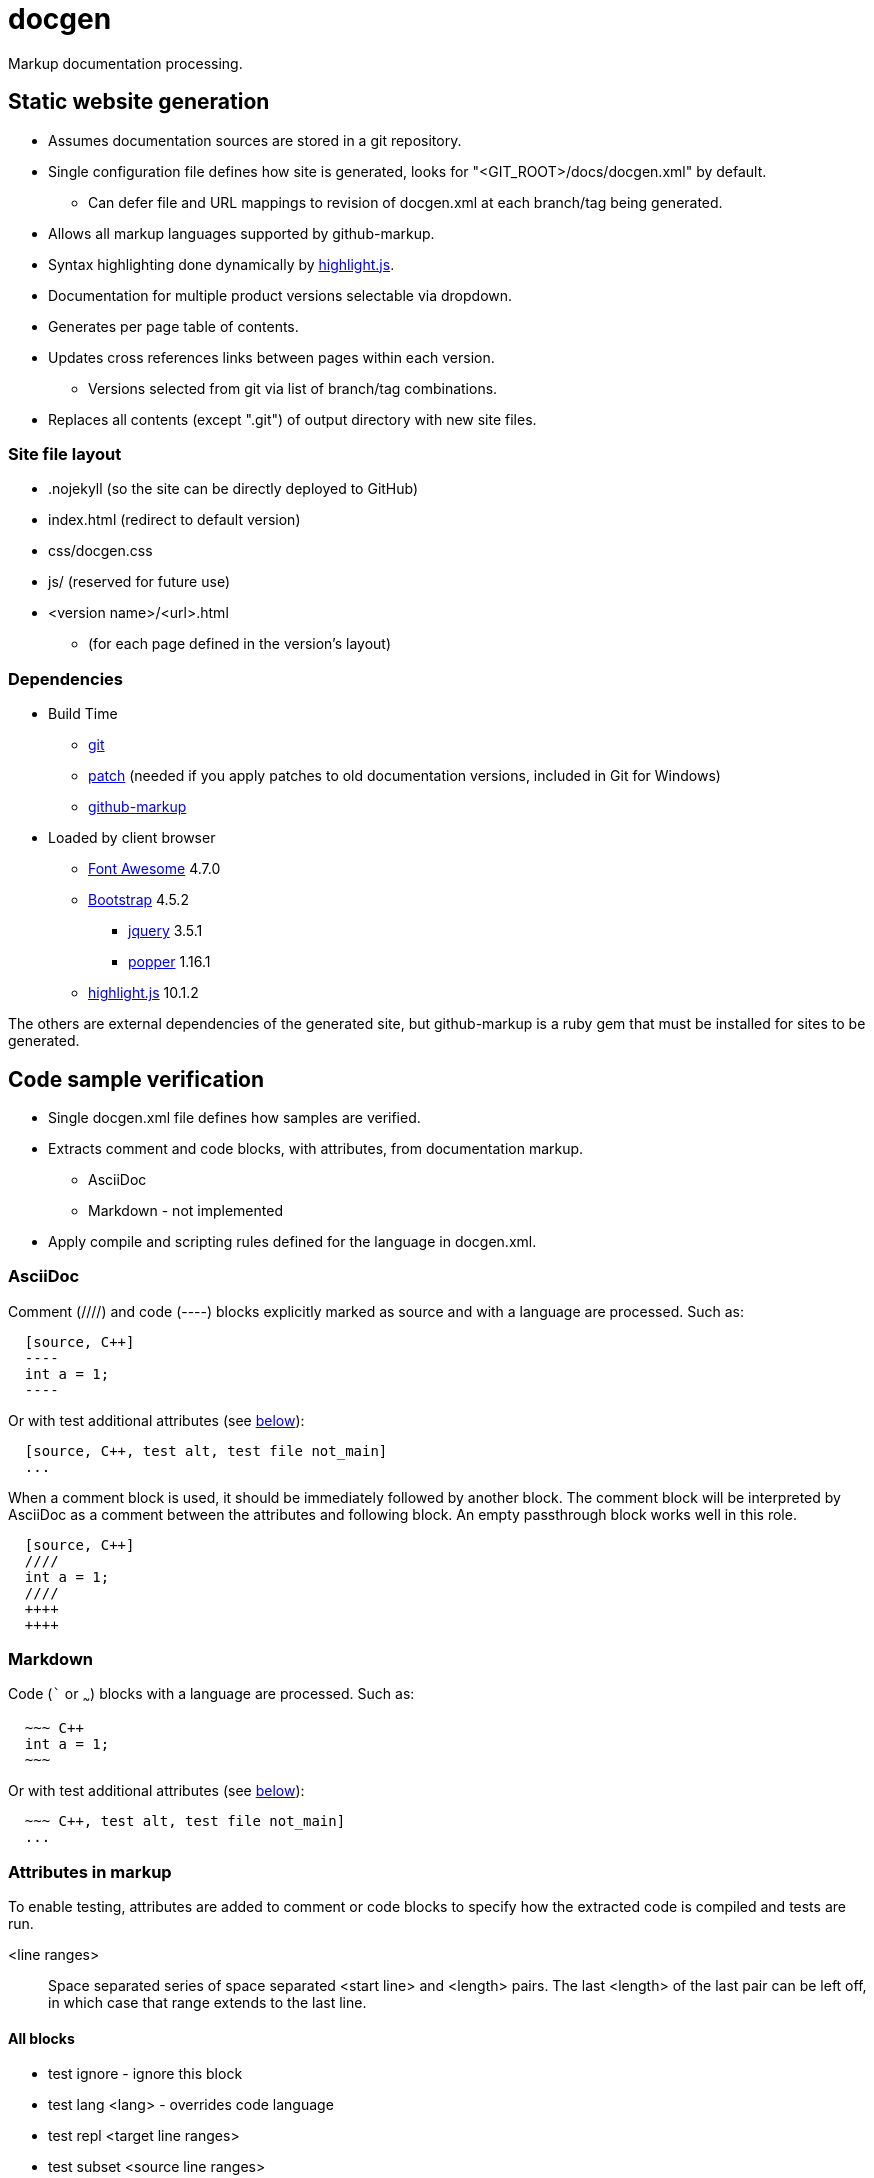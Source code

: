 ////
Copyright Glen Knowles 2020 - 2023.
Distributed under the Boost Software License, Version 1.0.
////

= docgen

Markup documentation processing.

== Static website generation
* Assumes documentation sources are stored in a git repository.
* Single configuration file defines how site is generated, looks for
  "&lt;GIT_ROOT>/docs/docgen.xml" by default.
** Can defer file and URL mappings to revision of docgen.xml at each branch/tag
   being generated.
* Allows all markup languages supported by github-markup.
* Syntax highlighting done dynamically by
  https://highlightjs.org[highlight.js].
* Documentation for multiple product versions selectable via dropdown.
* Generates per page table of contents.
* Updates cross references links between pages within each version.
** Versions selected from git via list of branch/tag combinations.
* Replaces all contents (except ".git") of output directory with new site
  files.

=== Site file layout
* .nojekyll (so the site can be directly deployed to GitHub)
* index.html (redirect to default version)
* css/docgen.css
* js/ (reserved for future use)
* <version name>/<url>.html
** (for each page defined in the version's layout)

=== Dependencies
* Build Time
** https://git-scm.com[git]
** https://pubs.opengroup.org/onlinepubs/9699919799/utilities/patch.html[patch]
  (needed if you apply patches to old documentation versions, included in Git
  for Windows)
** https://github.com/github/markup[github-markup]
* Loaded by client browser
** https://fontawesome.com[Font Awesome] 4.7.0
** https://getbootstrap.com[Bootstrap] 4.5.2
*** https://jquery.com[jquery] 3.5.1
*** https://popper.js.org[popper] 1.16.1
** https://highlightjs.org[highlight.js] 10.1.2

The others are external dependencies of the generated site, but github-markup
is a ruby gem that must be installed for sites to be generated.

== Code sample verification
* Single docgen.xml file defines how samples are verified.
* Extracts comment and code blocks, with attributes, from documentation markup.
** AsciiDoc
** Markdown - not implemented
* Apply compile and scripting rules defined for the language in docgen.xml.

=== AsciiDoc
Comment (////) and code (----) blocks explicitly marked as source and with a
language are processed. Such as:

[source, AsciiDoc]
----
  [source, C++]
  ----
  int a = 1;
  ----
----

Or with test additional attributes (see <<Attributes in markup, below>>):

[source, AsciiDoc]
----
  [source, C++, test alt, test file not_main]
  ...
----

When a comment block is used, it should be immediately followed by another
block. The comment block will be interpreted by AsciiDoc as a comment between
the attributes and following block. An empty passthrough block works well in
this role.

[source, AsciiDoc]
----
  [source, C++]
  ////
  int a = 1;
  ////
  ++++
  ++++
----

=== Markdown
Code (``` or ~~~) blocks with a language are processed. Such as:

[source, AsciiDoc]
----
  ~~~ C++
  int a = 1;
  ~~~
----

Or with test additional attributes (see <<Attributes in markup, below>>):

[source, AsciiDoc]
----
  ~~~ C++, test alt, test file not_main]
  ...
----

=== Attributes in markup
To enable testing, attributes are added to comment or code blocks to specify
how the extracted code is compiled and tests are run.

<line ranges>:: Space separated series of space separated <start line> and
<length> pairs. The last <length> of the last pair can be left off, in which
case that range extends to the last line.

==== All blocks
* test ignore - ignore this block
* test lang <lang> - overrides code language
* test repl <target line ranges>
* test subset <source line ranges>

==== Program source code
* test alt - save current program as alternate
* test file <name> - apply to one file in program
* test prefix <source line ranges> - set global code file prefix for language

==== Test scripts
* test getline <line> <start pos> - marks keyboard input from user
* test noscript - compile only test, don't try scripts

=== Format of script.txt
Each line starts with the type (a single character), a space, and the content
of the line. The types are:

[cols="^,<", options="autowidth"]
|===
h| Type h| Description
| ; | Script file comment
| # | Documentation comment about following command line
| $ | Command line to execute
| < | Input sent to preceding command line's stdin when it's executed
| > | Expected output (stderr and then stdout) from preceding command line
|===
